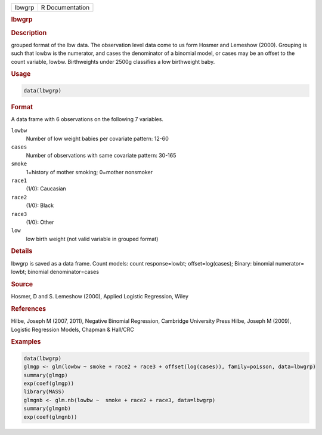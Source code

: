 .. container::

   ====== ===============
   lbwgrp R Documentation
   ====== ===============

   .. rubric:: lbwgrp
      :name: lbwgrp

   .. rubric:: Description
      :name: description

   grouped format of the lbw data. The observation level data come to us
   form Hosmer and Lemeshow (2000). Grouping is such that lowbw is the
   numerator, and cases the denominator of a binomial model, or cases
   may be an offset to the count variable, lowbw. Birthweights under
   2500g classifies a low birthweight baby.

   .. rubric:: Usage
      :name: usage

   .. code:: R

      data(lbwgrp)

   .. rubric:: Format
      :name: format

   A data frame with 6 observations on the following 7 variables.

   ``lowbw``
      Number of low weight babies per covariate pattern: 12-60

   ``cases``
      Number of observations with same covariate pattern: 30-165

   ``smoke``
      1=history of mother smoking; 0=mother nonsmoker

   ``race1``
      (1/0): Caucasian

   ``race2``
      (1/0): Black

   ``race3``
      (1/0): Other

   ``low``
      low birth weight (not valid variable in grouped format)

   .. rubric:: Details
      :name: details

   lbwgrp is saved as a data frame. Count models: count response=lowbt;
   offset=log(cases); Binary: binomial numerator= lowbt; binomial
   denominator=cases

   .. rubric:: Source
      :name: source

   Hosmer, D and S. Lemeshow (2000), Applied Logistic Regression, Wiley

   .. rubric:: References
      :name: references

   Hilbe, Joseph M (2007, 2011), Negative Binomial Regression, Cambridge
   University Press Hilbe, Joseph M (2009), Logistic Regression Models,
   Chapman & Hall/CRC

   .. rubric:: Examples
      :name: examples

   .. code:: R

      data(lbwgrp)
      glmgp <- glm(lowbw ~ smoke + race2 + race3 + offset(log(cases)), family=poisson, data=lbwgrp)
      summary(glmgp)
      exp(coef(glmgp))
      library(MASS)
      glmgnb <- glm.nb(lowbw ~  smoke + race2 + race3, data=lbwgrp)
      summary(glmgnb)
      exp(coef(glmgnb))
